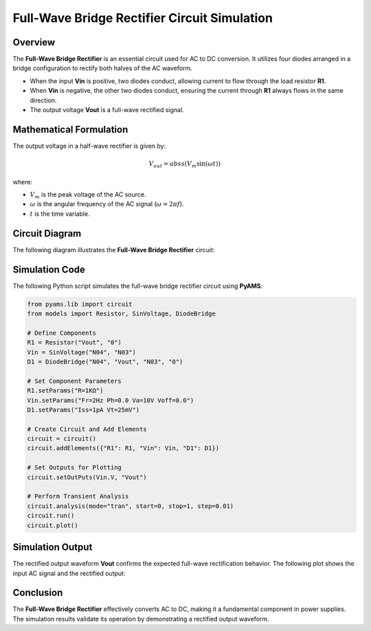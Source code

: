 Full-Wave Bridge Rectifier Circuit Simulation
=============================================

Overview
--------

The **Full-Wave Bridge Rectifier** is an essential circuit used for AC to DC conversion. It utilizes four diodes arranged in a bridge configuration to rectify both halves of the AC waveform.

- When the input **Vin** is positive, two diodes conduct, allowing current to flow through the load resistor **R1**.
- When **Vin** is negative, the other two diodes conduct, ensuring the current through **R1** always flows in the same direction.
- The output voltage **Vout** is a full-wave rectified signal.

Mathematical Formulation
------------------------

The output voltage in a half-wave rectifier is given by:

.. math::

   V_{out} = abss(V_m \sin(\omega t))

where:

- :math:`V_m` is the peak voltage of the AC source.
- :math:`\omega` is the angular frequency of the AC signal (:math:`\omega = 2\pi f`).
- :math:`t` is the time variable.

Circuit Diagram
---------------

The following diagram illustrates the **Full-Wave Bridge Rectifier** circuit:

.. image:: Ful_wave_bridge_rectifier.png
   :align: center
   :alt: Full-Wave Bridge Rectifier Circuit Diagram

Simulation Code
---------------

The following Python script simulates the full-wave bridge rectifier circuit using **PyAMS**:

.. code-block:: python

   from pyams.lib import circuit
   from models import Resistor, SinVoltage, DiodeBridge
   
   # Define Components
   R1 = Resistor("Vout", "0")
   Vin = SinVoltage("N04", "N03")
   D1 = DiodeBridge("N04", "Vout", "N03", "0")
   
   # Set Component Parameters
   R1.setParams("R=1KΩ")
   Vin.setParams("Fr=2Hz Ph=0.0 Va=10V Voff=0.0")
   D1.setParams("Iss=1pA Vt=25mV")
   
   # Create Circuit and Add Elements
   circuit = circuit()
   circuit.addElements({"R1": R1, "Vin": Vin, "D1": D1})
   
   # Set Outputs for Plotting
   circuit.setOutPuts(Vin.V, "Vout")
   
   # Perform Transient Analysis
   circuit.analysis(mode="tran", start=0, stop=1, step=0.01)
   circuit.run()
   circuit.plot()

Simulation Output
-----------------

The rectified output waveform **Vout** confirms the expected full-wave rectification behavior. The following plot shows the input AC signal and the rectified output:

.. image:: Ful_wave_bridge_rectifier_result.png
   :align: center
   :alt: Full-Wave Rectifier Output Waveform

Conclusion
----------

The **Full-Wave Bridge Rectifier** effectively converts AC to DC, making it a fundamental component in power supplies. The simulation results validate its operation by demonstrating a rectified output waveform.

